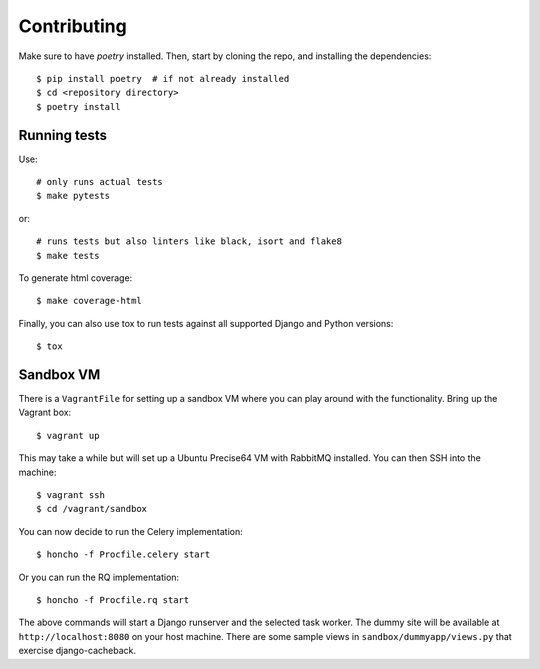 ============
Contributing
============

Make sure to have `poetry` installed. Then, start by cloning the repo,
and installing the dependencies::

    $ pip install poetry  # if not already installed
    $ cd <repository directory>
    $ poetry install


Running tests
=============

Use::

    # only runs actual tests
    $ make pytests

or::

    # runs tests but also linters like black, isort and flake8
    $ make tests


To generate html coverage::

    $ make coverage-html


Finally, you can also use tox to run tests against
all supported Django and Python versions::

    $ tox


Sandbox VM
==========

There is a ``VagrantFile`` for setting up a sandbox VM where you can play around
with the functionality.  Bring up the Vagrant box::

    $ vagrant up

This may take a while but will set up a Ubuntu Precise64 VM with RabbitMQ
installed.  You can then SSH into the machine::

    $ vagrant ssh
    $ cd /vagrant/sandbox

You can now decide to run the Celery implementation::

    $ honcho -f Procfile.celery start

Or you can run the RQ implementation::

    $ honcho -f Procfile.rq start

The above commands will start a Django runserver and the selected task worker.
The dummy site will be available at ``http://localhost:8080`` on your host
machine.  There are some sample views in ``sandbox/dummyapp/views.py`` that
exercise django-cacheback.
